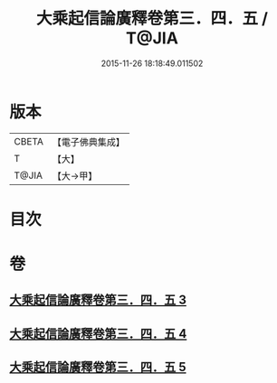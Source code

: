 #+TITLE: 大乘起信論廣釋卷第三．四．五 / T@JIA
#+DATE: 2015-11-26 18:18:49.011502
* 版本
 |     CBETA|【電子佛典集成】|
 |         T|【大】     |
 |     T@JIA|【大→甲】   |

* 目次
* 卷
** [[file:KR6o0122_003.txt][大乘起信論廣釋卷第三．四．五 3]]
** [[file:KR6o0122_004.txt][大乘起信論廣釋卷第三．四．五 4]]
** [[file:KR6o0122_005.txt][大乘起信論廣釋卷第三．四．五 5]]
